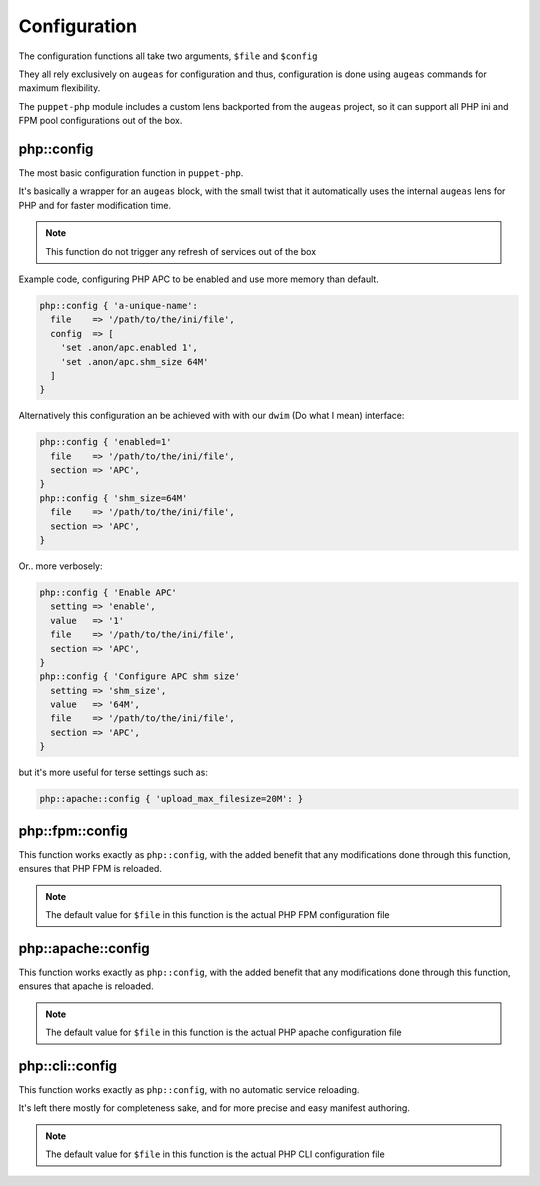 Configuration
=============

The configuration functions all take two arguments, ``$file`` and ``$config``

They all rely exclusively on ``augeas`` for configuration and thus, configuration
is done using ``augeas`` commands for maximum flexibility.

The ``puppet-php`` module includes a custom lens backported from the ``augeas``
project, so it can support all PHP ini and FPM pool configurations out of the box.

php::config
###########

The most basic configuration function in ``puppet-php``.

It's basically a wrapper for an ``augeas`` block, with the small twist that it
automatically uses the internal ``augeas`` lens for PHP and for faster modification
time.

.. note ::

  This function do not trigger any refresh of services out of the box

Example code, configuring PHP APC to be enabled and use more memory than default.

.. code-block:: puppet

  php::config { 'a-unique-name':
    file    => '/path/to/the/ini/file',
    config  => [
      'set .anon/apc.enabled 1',
      'set .anon/apc.shm_size 64M'
    ]
  }

Alternatively this configuration an be achieved with with our ``dwim`` (Do what I mean) interface:

.. code-block:: puppet

  php::config { 'enabled=1'
    file    => '/path/to/the/ini/file',
    section => 'APC',
  }
  php::config { 'shm_size=64M'
    file    => '/path/to/the/ini/file',
    section => 'APC',
  }

Or.. more verbosely:

.. code-block:: puppet

  php::config { 'Enable APC'
    setting => 'enable',
    value   => '1'
    file    => '/path/to/the/ini/file',
    section => 'APC',
  }
  php::config { 'Configure APC shm size'
    setting => 'shm_size',
    value   => '64M',
    file    => '/path/to/the/ini/file',
    section => 'APC',
  }

but it's more useful for terse settings such as:

.. code-block:: puppet

  php::apache::config { 'upload_max_filesize=20M': }

.. code-block:: puppet

php::fpm::config
################

This function works exactly as ``php::config``, with the added benefit that any
modifications done through this function, ensures that PHP FPM is reloaded.

.. note ::

  The default value for ``$file`` in this function is the actual PHP FPM
  configuration file

php::apache::config
###################

This function works exactly as ``php::config``, with the added benefit that any
modifications done through this function, ensures that apache is reloaded.

.. note ::

  The default value for ``$file`` in this function is the actual PHP apache
  configuration file

php::cli::config
################

This function works exactly as ``php::config``, with no automatic service reloading.

It's left there mostly for completeness sake, and for more precise and easy manifest
authoring.

.. note ::

  The default value for ``$file`` in this function is the actual PHP CLI
  configuration file
